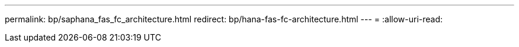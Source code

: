 ---
permalink: bp/saphana_fas_fc_architecture.html 
redirect: bp/hana-fas-fc-architecture.html 
---
= 
:allow-uri-read: 


